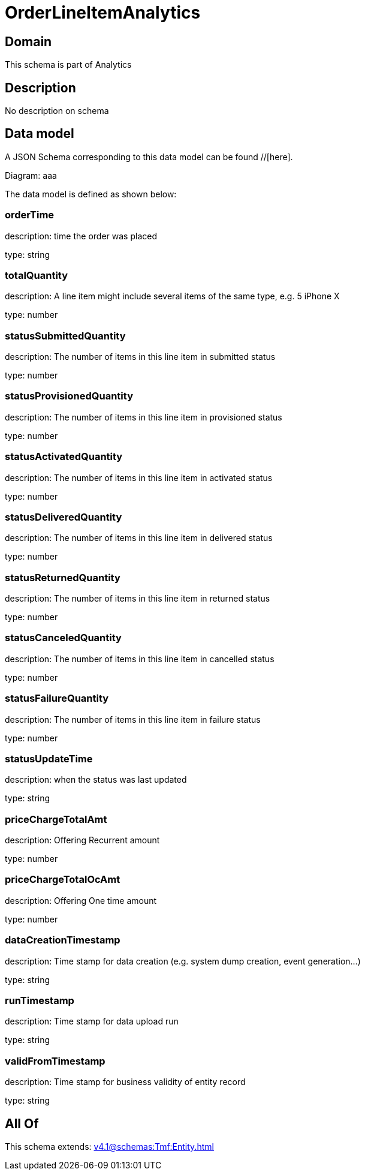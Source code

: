 = OrderLineItemAnalytics

[#domain]
== Domain

This schema is part of Analytics

[#description]
== Description
No description on schema


[#data_model]
== Data model

A JSON Schema corresponding to this data model can be found //[here].

Diagram:
aaa

The data model is defined as shown below:


=== orderTime
description: time the order was placed

type: string


=== totalQuantity
description: A line item might include several items of the same type, e.g. 5 iPhone X

type: number


=== statusSubmittedQuantity
description: The number of items in this line item in submitted status

type: number


=== statusProvisionedQuantity
description: The number of items in this line item in provisioned status

type: number


=== statusActivatedQuantity
description: The number of items in this line item in activated status

type: number


=== statusDeliveredQuantity
description: The number of items in this line item in delivered status

type: number


=== statusReturnedQuantity
description: The number of items in this line item in returned status

type: number


=== statusCanceledQuantity
description: The number of items in this line item in cancelled status

type: number


=== statusFailureQuantity
description: The number of items in this line item in failure status

type: number


=== statusUpdateTime
description: when the status was last updated

type: string


=== priceChargeTotalAmt
description: Offering Recurrent amount

type: number


=== priceChargeTotalOcAmt
description: Offering One time amount

type: number


=== dataCreationTimestamp
description: Time stamp for data creation (e.g. system dump creation, event generation…)

type: string


=== runTimestamp
description: Time stamp for data upload run

type: string


=== validFromTimestamp
description: Time stamp for business validity of entity record

type: string


[#all_of]
== All Of

This schema extends: xref:v4.1@schemas:Tmf:Entity.adoc[]
